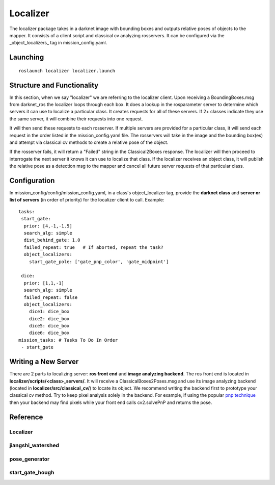 *********
Localizer
*********

The localizer package takes in a darknet image with bounding boxes and outputs relative poses of objects to the mapper. It consists of a client script and classical cv analyzing rosservers. It can be configured via the _object_localizers_ tag in mission_config.yaml.


Launching
#########

::

    roslaunch localizer localizer.launch

Structure and Functionality
###########################

In this section, when we say "localizer" we are referring to the localizer client. Upon receiving a BoundingBoxes.msg from darknet_ros the localizer loops through each box. It does a lookup in the rosparameter server to determine which  servers it can use to localize a particular class. It creates requests for all of these servers. If 2+ classes indicate they use the same server, it will combine their requests into one request.

It will then send these requests to each rosserver. If multiple servers are provided for a particular class, it will send each request in the order listed in the mission_config.yaml file. The rosservers will take in the image and the bounding box(es) and attempt via classical cv methods to create a relative pose of the object.

If the rosserver fails, it will return a "Failed" string in the Classical2Boxes response. The localizer will then proceed to interrogate the next server it knows it can use to localize that class. If the localizer receives an object class, it will publish the relative pose as a detection msg to the mapper and cancel all future server requests of that particular class.

.. image:: ../images/Localizer.png
    :width: 800


Configuration
#############

In mission_config/config/mission_config.yaml, in a class's object_localizer tag, provide the **darknet class** and **server or list of servers** (in order of priority) for the localizer client to call. Example:
::

    tasks:
     start_gate:
      prior: [4,-1,-1.5]
      search_alg: simple
      dist_behind_gate: 1.0
      failed_repeat: true   # If aborted, repeat the task?
      object_localizers:
        start_gate_pole: ['gate_pnp_color', 'gate_midpoint']

     dice:
      prior: [1,1,-1]
      search_alg: simple
      failed_repeat: false
      object_localizers:
        dice1: dice_box
        dice2: dice_box
        dice5: dice_box
        dice6: dice_box
    mission_tasks: # Tasks To Do In Order
     - start_gate

Writing a New Server
####################

There are 2 parts to localizing server: **ros front end** and **image analyzing backend**. The ros front end is located in **localizer/scripts/<class>_servers/**. It will receive a ClassicalBoxes2Poses.msg and use its image analyzing backend (located in **localizer/src/classical_cv/**) to locate its object. We recommend writing the backend first to prototype your classical cv method. Try to keep pixel analysis solely in the backend. For example, if using the popular `pnp technique <https://docs.opencv.org/2.4/modules/calib3d/doc/camera_calibration_and_3d_reconstruction.html>`_ then your backend may find pixels while your front end calls cv2.solvePnP and returns the pose.


Reference
####################

Localizer
---------------

.. doxygenfile:: localizer.h
    :project: localizer
    :sections: public-type innernamespace innerclass func private-func


jiangshi_watershed
--------------------

.. doxygenfile:: jiangshi_watershed.h
    :project: localizer
    :sections: public-type innernamespace innerclass func private-func


pose_generator
--------------------

.. doxygenfile:: pose_generator.h
    :project: localizer
    :sections: public-type innernamespace innerclass func private-func


start_gate_hough
--------------------

.. doxygenfile:: start_gate_hough.h
    :project: localizer
    :sections: public-type innernamespace innerclass func private-func


